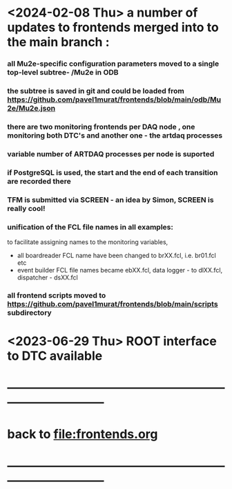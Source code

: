 #+startup:fold
# ------------------------------------------------------------------------------
# development news
# ------------------------------------------------------------------------------ ------------------------------------------------------------------------------
* <2024-02-08 Thu> a number of updates to frontends merged into to the main branch :
*** all Mu2e-specific configuration parameters moved to a single top-level subtree- /Mu2e in ODB 
*** the subtree is saved in git and could be loaded from  https://github.com/pavel1murat/frontends/blob/main/odb/Mu2e/Mu2e.json
*** there are two monitoring frontends per DAQ node , one monitoring both DTC's and another one - the artdaq processes
*** variable number of ARTDAQ processes per node is suported
*** if PostgreSQL is used, the start and the end of each  transition are recorded  there
*** TFM is submitted via SCREEN - an idea by Simon, SCREEN is really cool! 
*** unification of the FCL file names in all examples: 
  to facilitate assigning names to the monitoring variables,
- all boardreader FCL name have been changed to brXX.fcl, i.e. br01.fcl etc 
- event builder FCL file names became ebXX.fcl, data logger - to dlXX.fcl, dispatcher - dsXX.fcl
*** all frontend scripts moved to https://github.com/pavel1murat/frontends/blob/main/scripts subdirectory
* <2023-06-29 Thu> ROOT interface to DTC available
* ------------------------------------------------------------------------------
* back to [[file:frontends.org]]
* ------------------------------------------------------------------------------
